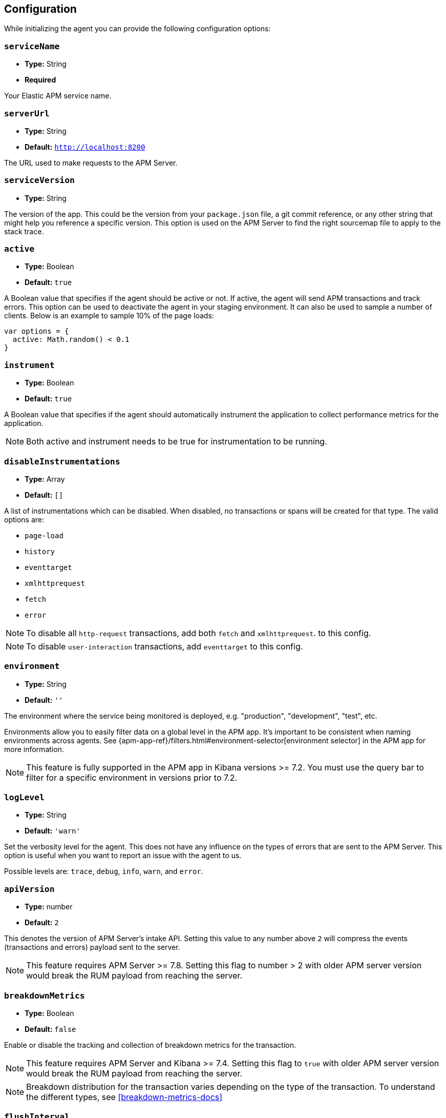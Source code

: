 [[configuration]]
== Configuration

While initializing the agent you can provide the following configuration options:

[float]
[[service-name]]
=== `serviceName`

* *Type:* String
* *Required*

Your Elastic APM service name.

[float]
[[server-url]]
=== `serverUrl`

* *Type:* String
* *Default:* `http://localhost:8200`

The URL used to make requests to the APM Server.

[float]
[[service-version]]
=== `serviceVersion`

* *Type:* String


The version of the app.
This could be the version from your `package.json` file,
a git commit reference,
or any other string that might help you reference a specific version. 
This option is used on the APM Server to find the right sourcemap file to apply to the stack trace.


[float]
[[active]]
=== `active`

* *Type:* Boolean
* *Default:* `true`

A Boolean value that specifies if the agent should be active or not.
If active, the agent will send APM transactions and track errors.
This option can be used to deactivate the agent in your staging environment.
It can also be used to sample a number of clients. Below is an example to sample 10% of the page loads:


[source,js]
----
var options = {
  active: Math.random() < 0.1
}
----

[float]
[[instrument]]
=== `instrument`

* *Type:* Boolean
* *Default:* `true`

A Boolean value that specifies if the agent should automatically instrument the application to collect 
performance metrics for the application. 

NOTE: Both active and instrument needs to be true for instrumentation to be running.

[float]
[[disable-instrumentations]]
=== `disableInstrumentations`

* *Type:* Array
* *Default:* `[]`

A list of instrumentations which can be disabled. When disabled, no transactions or spans will be created for that type.
The valid options are:

* `page-load`
* `history`
* `eventtarget`
* `xmlhttprequest`
* `fetch`
* `error`

NOTE: To disable all `http-request` transactions, add both `fetch` and `xmlhttprequest`.
to this config.

NOTE: To disable `user-interaction` transactions,  add `eventtarget` to this config.

[float]
[[environment]]
=== `environment`

* *Type:* String
* *Default:* `''`

The environment where the service being monitored is deployed, e.g. "production", "development", "test", etc.

Environments allow you to easily filter data on a global level in the APM app.
It's important to be consistent when naming environments across agents.
See {apm-app-ref}/filters.html#environment-selector[environment selector] in the APM app for more information.

NOTE: This feature is fully supported in the APM app in Kibana versions >= 7.2.
You must use the query bar to filter for a specific environment in versions prior to 7.2.

[float]
[[log-level]]
=== `logLevel`

* *Type:* String
* *Default:* `'warn'`


Set the verbosity level for the agent.
This does not have any influence on the types of errors that are sent to the APM Server. This option is useful when you want to report an issue with the agent to us.


Possible levels are: `trace`, `debug`, `info`, `warn`, and `error`.

[float]
[[api-version]]
=== `apiVersion`

* *Type:* number
* *Default:* `2`

This denotes the version of APM Server's intake API. Setting this value to any number
above `2` will compress the events (transactions and errors) payload sent to the server.

NOTE: This feature requires APM Server >= 7.8. Setting this flag to number > 2 with older
APM server version would break the RUM payload from reaching the server.

[float]
[[breakdown-metrics]]
=== `breakdownMetrics`

* *Type:* Boolean
* *Default:* `false`

Enable or disable the tracking and collection of breakdown metrics for the transaction.

NOTE: This feature requires APM Server and Kibana >= 7.4. Setting this flag to `true` with older APM server version
would break the RUM payload from reaching the server.

NOTE: Breakdown distribution for the transaction varies depending on the type of the transaction.
To understand the different types, see <<breakdown-metrics-docs>>

[float]
[[flush-interval]]
=== `flushInterval`

* *Type:* Number
* *Default:* `500`

The agent maintains a single queue to record transaction and error events when they are added.
This option sets the flush interval in *milliseconds* for the queue.

NOTE: After each flush of the queue, the next flush isn't scheduled until an item is added to the queue.

[float]
[[page-load-trace-id]]
=== `pageLoadTraceId`

* *Type:* String

This option overrides the page load transactions trace ID.


[float]
[[page-load-sampled]]
=== `pageLoadSampled`

* *Type:* String

This option overrides the page load transactions sampled property.


[float]
[[page-load-span-id]]
=== `pageLoadSpanId`

* *Type:* String

This option overrides the ID of the span that is generated for receiving the initial document.

[float]
[[page-load-transaction-name]]
=== `pageLoadTransactionName`

* *Type:* String

This option sets the name for the page load transaction. By default, transaction names for hard (page load) and soft (route change) navigations are
inferred by the agent based on the current URL. Check the <<custom-transaction-name,custom initial page load transaction names>>
documentation for more details.


[float]
[[distributed-tracing]]
=== `distributedTracing`

* *Type:* Boolean
* *Default:* `true`

Distributed tracing is enabled by default. Use this option to disable it.


[float]
[[distributed-tracing-origins]]
=== `distributedTracingOrigins`

* *Type:* Array
* *Default:* `[]`

This option can be set to an array containing one or more Strings or RegExp objects and determines which origins should be monitored as part of distributed tracing.
This option is consulted when the agent is about to add the distributed tracing HTTP header (`traceparent`) to a request.
Please note that each item in the array should be a valid URL containing the origin (other parts of the url are ignored) or a RegExp object. If an item in the array is a string, an exact match will be performed. If it's a RegExp object, its test function will be called with the request origin. 

[source,js]
----
var options = {
  distributedTracingOrigins: ['https://example.com', /https?:\/\/example\.com:\d{4}/]
}
----

[float]
[[propagate-tracestate]]
=== `propagateTracestate`

* *Type:* Boolean
* *Default:* `false`

When distributed tracing is enabled, this option can be used to propagate the https://www.w3.org/TR/trace-context/#tracestate-header[tracestate]
HTTP header to the configured origins. Before enabling this flag, make sure to change your <<server-configuration, server configuration>> to avoid
Cross-Origin Resource Sharing errors. 

[float]
[[event-throttling]]
=== Event throttling

Throttle the number of events sent to APM Server.

[float]
[[events-limit]]
==== `eventsLimit`

By default, the agent can only send up to `80` events every `60000` milliseconds (one minute).

* *Type:* Number
* *Default:* `80`

[float]
[[transaction-sample-rate]]
==== `transactionSampleRate`

* *Type:* Number
* *Default:* `1.0`

A number between `0.0` and `1.0` that specifies the sample rate of transactions. By default, all transactions are sampled.


[float]
[[central-config]]
==== `centralConfig`

* *Type:* Boolean
* *Default:* `false`

This option activates APM Agent Configuration via Kibana.
When set to `true`, the agent starts fetching configurations via the APM Server during the initialization phase.
These central configurations are cached in `sessionStorage`, and will not be fetched again until
the session is closed and/or `sessionStorage` is cleared.
In most cases, this means when the tab/window of the page is closed.

NOTE: Currently, only <<transaction-sample-rate, transaction sample rate>> can be configured via Kibana.

NOTE: This feature requires APM Server v7.5 or later and that the APM Server is configured with `kibana.enabled: true`.
More information is available in {apm-app-ref}/agent-configuration.html[APM Agent configuration].


[float]
[[ignore-transactions]]
==== `ignoreTransactions`


* *Type:* Array
* *Default:* `[]`

An array containing a list of transaction names that should be ignored when sending the payload to the APM server.
It can be set to an array containing one or more Strings or RegExp objects. If an element in the array is a String, an exact match will be performed. 
If an element in the array is a RegExp object, its test function will be called with the name of the transation.

[source,js]
----
const options = {
  ignoreTransactions: [/login*/, '/app']
}
----

NOTE: Spans that are captured as part of the ignored transactions would also be ignored.


[float]
[[monitor-longtasks]]
==== `monitorLongtasks`

* *Type:* Boolean
* *Default:* `true`

Instructs the agent to start monitoring for browser tasks that block the UI
thread and might delay other user inputs by affecting the overall page
responsiveness. Learn more about <<longtasks, long task spans>> and how to interpret them.
